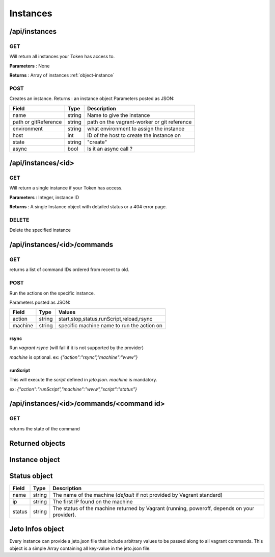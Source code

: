 .. _instances:

Instances
=========


/api/instances
--------------

GET
^^^

Will return all instances your Token has access to.

**Parameters** : None

**Returns** : Array of instances :ref:`object-instance`


POST
^^^^

Creates an instance.
Returns : an instance object
Parameters posted as JSON:


====================  =======  ===========
Field                 Type     Description
====================  =======  ===========
name                  string   Name to give the instance
path or gitReference  string   path on the vagrant-worker or git reference
environment           string   what environment to assign the instance
host                  int      ID of the host to create the instance on
state                 string   "create"
async                 bool     Is it an async call ?
====================  =======  ===========



/api/instances/<id>
-------------------

GET
^^^

Will return a single instance if your Token has access.

**Parameters** : Integer, instance ID

**Returns** : A single Instance object with detailed status or a 404 error page.


DELETE
^^^^^^

Delete the specified instance

/api/instances/<id>/commands
-------------------

GET
^^^
returns a list of command IDs ordered from recent to old.

POST
^^^^

Run the actions on the specific instance.

Parameters posted as JSON:

====================  =======  ========
Field                 Type     Values  
====================  =======  ========
action                 string   start,stop,status,runScript,reload,rsync
machine               string   specific machine name to run the action on
====================  =======  ========

rsync
*****

Run `vagrant rsync` (will fail if it is not supported by the provider)

`machine` is optional.
ex: `{"action":"rsync","machine":"www"}`

runScript
*********

This will execute the `script` defined in `jeto.json`. `machine` is mandatory.

ex: `{"action":"runScript","machine":"www","script":"status"}`

/api/instances/<id>/commands/<command id>
-----------------------------------------

GET
^^^
returns the state of the command

Returned objects
----------------

.. _object-instance:

Instance object
---------------

============== ============================== ===================================================================================
Field          Type                           Description
============== ============================== ===================================================================================
id             int                            The unique identifier of the instance object.
name           string                         The name given to the instance when creating it.
path           string                         The path where the instance is on the vagrant-worker system.
archive_url    string                         The archive url given at creation time.
project        :ref:`object-project`         The project linked to
git_reference  string                         Can be a branch or a tag of a git repository. Does not include the repository url.
status         Array of :ref:`object-status`  Array of status objects (ip, name and status)
environment    string                         The environment given at creation time.
host           :ref:`object-host`             The complete host object.
jeto_infos     :ref:`object-jeto-infos`       Everything found in the *jeto.json* file.
============== ============================== ===================================================================================

.. _object-status:

Status object
-------------

============== ========================== ============================================================================================
Field          Type                       Description
============== ========================== ============================================================================================
name           string                     The name of the machine (*default* if not provided by Vagrant standard)
ip             string                     The first IP found on the machine
status         string                     The status of the machine returned by Vagrant (running, poweroff, depends on your provider).
============== ========================== ============================================================================================

.. _object-jeto-infos:

Jeto Infos object
-----------------

Every instance can provide a jeto.json file that include arbitrary values to be passed along to all vagrant commands.
This object is a simple Array containing all key-value in the jeto.json file.
